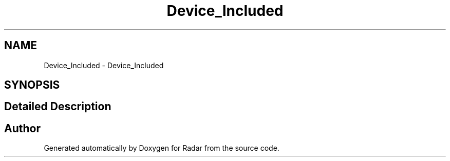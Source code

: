 .TH "Device_Included" 3 "Version 1.0.0" "Radar" \" -*- nroff -*-
.ad l
.nh
.SH NAME
Device_Included \- Device_Included
.SH SYNOPSIS
.br
.PP
.SH "Detailed Description"
.PP 

.SH "Author"
.PP 
Generated automatically by Doxygen for Radar from the source code\&.
